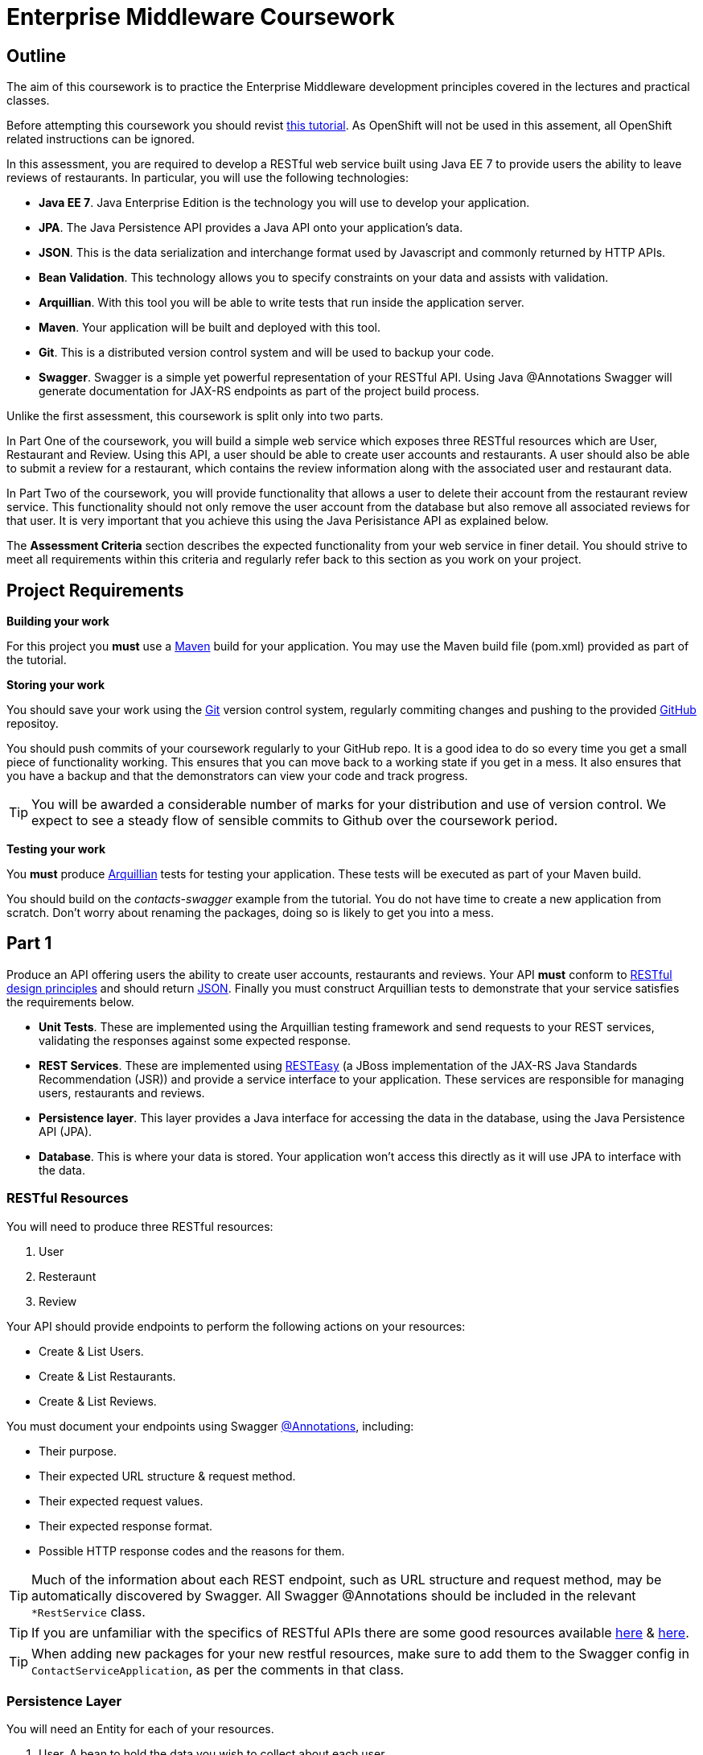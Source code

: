 = Enterprise Middleware Coursework

== Outline

The aim of this coursework is to practice the Enterprise Middleware development principles covered in the lectures and practical classes. 

Before attempting this coursework you should revist link:../main/tutorial.asciidoc[this tutorial]. As OpenShift will not be used in this assement, all OpenShift related instructions can be ignored.

In this assessment, you are required to develop a RESTful web service built using Java EE 7 to provide users the ability to leave reviews of restaurants. In particular, you will use the following technologies:

* *Java EE 7*. Java Enterprise Edition is the technology you will use to develop your application.
* *JPA*. The Java Persistence API provides a Java API onto your application's data.
* *JSON*. This is the data serialization and interchange format used by Javascript and commonly returned by HTTP APIs.
* *Bean Validation*. This technology allows you to specify constraints on your data and assists with validation.
* *Arquillian*. With this tool you will be able to write tests that run inside the application server.
* *Maven*. Your application will be built and deployed with this tool.
* *Git*. This is a distributed version control system and will be used to backup your code.
* *Swagger*. Swagger is a simple yet powerful representation of your RESTful API. Using Java @Annotations Swagger will generate documentation for JAX-RS endpoints as part of the project build process.


Unlike the first assessment, this coursework is split only into two parts.

In Part One of the coursework, you will build a simple web service which exposes three RESTful resources which are User, Restaurant and Review. Using this API, a user should be able to create user accounts and restaurants. A user should also be able to submit a review for a restaurant, which contains the review information along with the associated user and restaurant data.

In Part Two of the coursework, you will provide functionality that allows a user to delete their account from the restaurant review service. This functionality should not only remove the user account from the database but also remove all associated reviews for that user. It is very important that you achieve this using the Java Perisistance API as explained below.

The *Assessment Criteria* section describes the expected functionality from your web service in finer detail. You should strive to meet all requirements within this criteria and regularly refer back to this section as you work on your project.

== Project Requirements

*Building your work*
==========================
For this project you *must* use a link:http://maven.apache.org/[Maven] build for your application. You may use the Maven build file (pom.xml) provided as part of the tutorial.
==========================

*Storing your work*
==========================
You should save your work using the link:http://git-scm.com/[Git] version control system, regularly commiting changes and pushing to the provided link:http://github.com/[GitHub] repositoy.

You should push commits of your coursework regularly to your GitHub repo. It is a good idea to do so every time you get a small piece of functionality working. This ensures that you can move back to a working state if you get in a mess. It also ensures that you have a backup and that the demonstrators can view your code and track progress.

TIP: You will be awarded a considerable number of marks for your distribution and use of version control. We expect to see a steady flow of sensible commits to Github over the coursework period.
==========================

*Testing your work*
==========================
You *must* produce link:http://arquillian.org/[Arquillian] tests for testing your application. These tests will be executed as part of your Maven build.
==========================

You should build on the _contacts-swagger_ example from the tutorial. You do not have time to create a new application from scratch. Don't worry about renaming the packages, doing so is likely to get you into a mess.

== Part 1

Produce an API offering users the ability to create user accounts, restaurants and reviews. Your API *must* conform to link:http://www.vinaysahni.com/best-practices-for-a-pragmatic-restful-api[RESTful design principles] and should return link:http://json.org/example[JSON]. Finally you must construct Arquillian tests to demonstrate that your service satisfies the requirements below.

* *Unit Tests*. These are implemented using the Arquillian testing framework and send requests to your REST services, validating the responses against some expected response.
* *REST Services*. These are implemented using link:http://docs.jboss.org/resteasy/docs/3.0.16.Final/userguide/html/index.html[RESTEasy] (a JBoss implementation of the JAX-RS Java Standards Recommendation (JSR)) and provide a service interface to your application. These services are responsible for managing users, restaurants and reviews.
* *Persistence layer*. This layer provides a Java interface for accessing the data in the database, using the Java Persistence API (JPA).
* *Database*. This is where your data is stored. Your application won't access this directly as it will use JPA to interface with the data.

=== RESTful Resources
You will need to produce three RESTful resources:

1. User
2. Resteraunt
3. Review

Your API should provide endpoints to perform the following actions on your resources:

* Create & List Users.
* Create & List Restaurants.
* Create & List Reviews.

You must document your endpoints using Swagger link:https://github.com/swagger-api/swagger-core/wiki/Annotations-1.5.X[@Annotations], including:

* Their purpose.
* Their expected URL structure & request method.
* Their expected request values.
* Their expected response format.
* Possible HTTP response codes and the reasons for them.


TIP: Much of the information about each REST endpoint, such as URL structure and request method, may be automatically discovered by Swagger. All Swagger @Annotations should be included in the relevant `*RestService` class.

TIP: If you are unfamiliar with the specifics of RESTful APIs there are some good resources available link:https://docs.oracle.com/javaee/7/tutorial/jaxrs.htm[here] & link:http://www.restapitutorial.com/[here].

TIP: When adding new packages for your new restful resources, make sure to add them to the Swagger config in `ContactServiceApplication`, as per the comments in that class.

=== Persistence Layer

You will need an Entity for each of your resources.

1. User. A bean to hold the data you wish to collect about each user.
2. Restaurant. A bean to hold the data you wish to collect about each restaurant.
3. Review. A bean to hold the review information along with the associated user and restaurant for the review.

TIP: Keep these entities simple. Just provide the minimum information required to fulfil the requirements of the assessment criteria below. Use @Annotations, like those found in the base _contacts-swagger_ `Contact` class, to specify validation constraints on your information (like the minimum length of a name). You may however wish to read about link:https://docs.oracle.com/javaee/7/tutorial/persistence-intro001.htm[entity relationship @Annotations].

TIP: When you are testing your application you may find it useful to pre-populate your database with a number of example entities. One way to achieve this is to add SQL insert statements into `src/main/resources/import.sql`.

TIP: When you are testing your application you will find it useful to view the queries run against your database. You can enable logging of this information by setting the `hibernate.show_sql` property to `true` in `src/main/resources/META-INF/persistence.xml`.

=== Testing Hints

* Can you create and return all Entity types?
* Remember to test error handling by attempting to create several invalid entities and failing any test where an expected `Exception` is *not* thrown.

== Part 2

After completing Part One, the final step is to provide the functionality to allow users to delete their accounts. This functionality should be provided by creating a new endpoint on the User resource. When a user deletes their account, it is important that all reviews created by the user should be removed from the database.

This functionality can be automated through the use of the JPA link:https://docs.oracle.com/javaee/7/tutorial/persistence-intro001.htm[Entity relationship @Annotations] (e.g. `@ManyToOne`, `@ManyToMany` etc...), which are provided by link:https://docs.jboss.org/hibernate/stable/annotations/reference/en/html_single/#entity-mapping-association[Hibernate]. You should therefore implement all relationships between entities using these annotations, even if you did not do so in Part One.

TIP: This will mean that you should store full objects (or lists of objects) in your models, rather than just Ids. You should be careful to familiarise yourself with the link:https://github.com/FasterXML/jackson-annotations/wiki/Jackson-Annotations[Jackson JSON annotations] if you have not already (particularly `@JsonIgnore` which prevents the "recursive" definition problem).

=== Testing Hints

* If you delete a User, are all their associated reviews also deleted?

== Assessment Criteria

=== A consumer of your API should:

* Be able to create a User record with a name, an email and a phonenumber. 
* Be able to retrieve a collection of all users with a single request.
* Be able to create a Restaurant record with a name, phonenumber and postcode.
* Be able to retrieve a collection of all restaurants with a single request.
* Be able to create a Review record, with a User ID, a Restaurant ID, the review text and rating out of 5.
* Be able to retrieve a collection of all reviews made by a particular User, with a single request.
* Be able to delete a User.
* *Not* be able to create a User/Restaurant/Review record with incomplete or invalid information.

=== Validation

The validation requirements for your application's data are up to you, though for simplicities sake we suggest something like the following:

* User *name*: a non-empty alphabetical string less than 50 characters in length.
* User *email*: a non-empty string which is a valid email address.
* User *phonenumber* : a non-empty string which starts with a 0, contains only digits and is 11 characters in length.
* Restaurant *name*: a non-empty alphabetical string less than 50 characters in length.
* Restaurant *phonenumber*: a non-empty string which starts with a 0, contains only digits and is 11 characters in length.
* Restaurant *postcode*: a non-empty alpha-numerical string which is 6 characters in length. 
* Review *review*: a non-empty string less than 300 characters in length.
* Review *rating*: a numerical value with a minimum value of 0 and a maximium value of 5.
* User/Restaurant/Review *id*: a Long, which should *not* be settable or changable by an API consumer.

=== Uniqueness

The following are the variables, or sets of variables, which should be unique for each Object of each Entity type in your system:

* User *email*: A user's email address should be unique to that customer.
* Restaurant *phonenumber*: A restaurants phone number should be unique to that restaurant.
* Review *User & Restaurant*: A User should only be able to leave a review for a restaurant once.


== Submission Guidelines

=== Demonstration
Prior to submission you will provide a 10-15 minute demonstration to one of the Course Demonstrators. You will be expected to describe your technical solution and discuss your personal experiences throughout the project.

=== Coursework submission
You must submit all work via the coursework submission system (NESS).
This should constitute a zip file containing the project source code and Maven build scripts. We will use this zip file to test your submission, so it should contain everything necessary to build and test your project.

== Finally

Discussion Boards will also be available for CSC8104 in Canvas (http://canvas.ncl.ac.uk) and Teams. You may post any questions about the tutorial or coursework assignment here, and the discussion boards will be monitored by Course Demonstrators. Also, any question which demonstrators encounter frequently (either on Teams or in practical) will be placed in a *Frequently Asked Questions* document which we maintain https://github.com/NewcastleComputingScience/enterprise-middleware-coursework/blob/master/frequentlyaskedquestions.asciidoc[here]. Before asking a question we encourage you to check both these places to see if it has already been answered.

In particular, notice the https://github.com/NewcastleComputingScience/enterprise-middleware-coursework/blob/master/frequentlyaskedquestions.asciidoc#i-cant-work-out-how-to-do-[answer] which refers to documentation. The use of 3rd party documentation is absolutely *essential* throughout this coursework, and demonstrators may often answer questions by pointing you to the relevant websites.

TIP: If you see a question on the discussion boards you know how to answer, we strongly encourage you to assist your colleagues!

